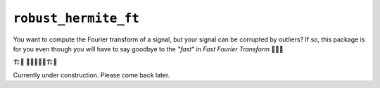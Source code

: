 ``robust_hermite_ft``
=====================

You want to compute the Fourier transform of a signal, but your signal can be corrupted
by outliers? If so, this package is for you even though you will have to say goodbye to
the *"fast"* in *Fast Fourier Transform* 🏃🙅‍♀️

🏗️🚧 👷👷‍♂️👷‍♀️🏗️🚧

Currently under construction. Please come back later.